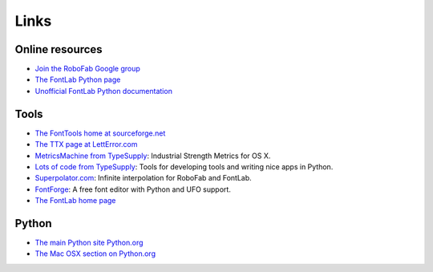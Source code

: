 =====
Links
=====

----------------
Online resources
----------------

- `Join the RoboFab Google group <http://groups.google.com/group/robofab>`_
- `The FontLab Python page <http://fontlab.com/Font-utilities/The-Python-Page/>`_
- `Unofficial FontLab Python documentation <http://dev.fontlab.net/flpydoc/>`_

-----
Tools
-----

- `The FontTools home at sourceforge.net <http://fonttools.sf.net/>`_
- `The TTX page at LettError.com <http://letterror.com/code/ttx/index.html>`_
- `MetricsMachine from TypeSupply <http://tools.typesupply.com/metricsmachine.html>`_: Industrial Strength Metrics for OS X.
- `Lots of code from TypeSupply <http://code.typesupply.com/>`_: Tools for developing tools and writing nice apps in Python.
- `Superpolator.com <http://superpolator.com/>`_: Infinite interpolation for RoboFab and FontLab.
- `FontForge <http://fontforge.sourceforge.net/>`_: A free font editor with Python and UFO support.
- `The FontLab home page <http://fontlab.com/>`_

------
Python
------

- `The main Python site Python.org <http://python.org>`_
- `The Mac OSX section on Python.org <http://python.org/download/mac/>`_
